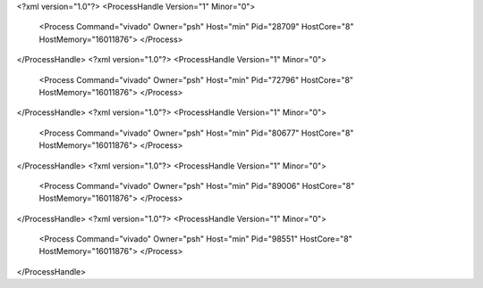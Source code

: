 <?xml version="1.0"?>
<ProcessHandle Version="1" Minor="0">
    <Process Command="vivado" Owner="psh" Host="min" Pid="28709" HostCore="8" HostMemory="16011876">
    </Process>
</ProcessHandle>
<?xml version="1.0"?>
<ProcessHandle Version="1" Minor="0">
    <Process Command="vivado" Owner="psh" Host="min" Pid="72796" HostCore="8" HostMemory="16011876">
    </Process>
</ProcessHandle>
<?xml version="1.0"?>
<ProcessHandle Version="1" Minor="0">
    <Process Command="vivado" Owner="psh" Host="min" Pid="80677" HostCore="8" HostMemory="16011876">
    </Process>
</ProcessHandle>
<?xml version="1.0"?>
<ProcessHandle Version="1" Minor="0">
    <Process Command="vivado" Owner="psh" Host="min" Pid="89006" HostCore="8" HostMemory="16011876">
    </Process>
</ProcessHandle>
<?xml version="1.0"?>
<ProcessHandle Version="1" Minor="0">
    <Process Command="vivado" Owner="psh" Host="min" Pid="98551" HostCore="8" HostMemory="16011876">
    </Process>
</ProcessHandle>
